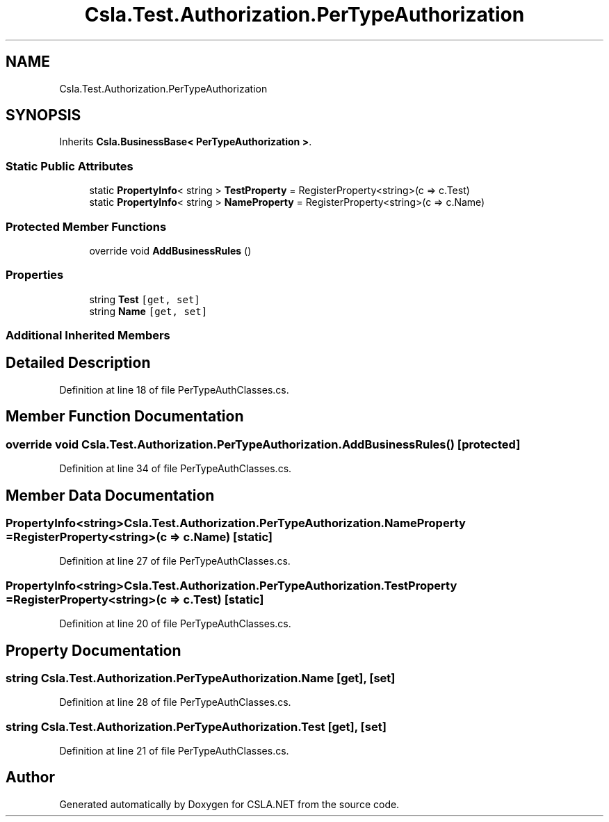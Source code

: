 .TH "Csla.Test.Authorization.PerTypeAuthorization" 3 "Wed Jul 21 2021" "Version 5.4.2" "CSLA.NET" \" -*- nroff -*-
.ad l
.nh
.SH NAME
Csla.Test.Authorization.PerTypeAuthorization
.SH SYNOPSIS
.br
.PP
.PP
Inherits \fBCsla\&.BusinessBase< PerTypeAuthorization >\fP\&.
.SS "Static Public Attributes"

.in +1c
.ti -1c
.RI "static \fBPropertyInfo\fP< string > \fBTestProperty\fP = RegisterProperty<string>(c => c\&.Test)"
.br
.ti -1c
.RI "static \fBPropertyInfo\fP< string > \fBNameProperty\fP = RegisterProperty<string>(c => c\&.Name)"
.br
.in -1c
.SS "Protected Member Functions"

.in +1c
.ti -1c
.RI "override void \fBAddBusinessRules\fP ()"
.br
.in -1c
.SS "Properties"

.in +1c
.ti -1c
.RI "string \fBTest\fP\fC [get, set]\fP"
.br
.ti -1c
.RI "string \fBName\fP\fC [get, set]\fP"
.br
.in -1c
.SS "Additional Inherited Members"
.SH "Detailed Description"
.PP 
Definition at line 18 of file PerTypeAuthClasses\&.cs\&.
.SH "Member Function Documentation"
.PP 
.SS "override void Csla\&.Test\&.Authorization\&.PerTypeAuthorization\&.AddBusinessRules ()\fC [protected]\fP"

.PP
Definition at line 34 of file PerTypeAuthClasses\&.cs\&.
.SH "Member Data Documentation"
.PP 
.SS "\fBPropertyInfo\fP<string> Csla\&.Test\&.Authorization\&.PerTypeAuthorization\&.NameProperty = RegisterProperty<string>(c => c\&.Name)\fC [static]\fP"

.PP
Definition at line 27 of file PerTypeAuthClasses\&.cs\&.
.SS "\fBPropertyInfo\fP<string> Csla\&.Test\&.Authorization\&.PerTypeAuthorization\&.TestProperty = RegisterProperty<string>(c => c\&.Test)\fC [static]\fP"

.PP
Definition at line 20 of file PerTypeAuthClasses\&.cs\&.
.SH "Property Documentation"
.PP 
.SS "string Csla\&.Test\&.Authorization\&.PerTypeAuthorization\&.Name\fC [get]\fP, \fC [set]\fP"

.PP
Definition at line 28 of file PerTypeAuthClasses\&.cs\&.
.SS "string Csla\&.Test\&.Authorization\&.PerTypeAuthorization\&.Test\fC [get]\fP, \fC [set]\fP"

.PP
Definition at line 21 of file PerTypeAuthClasses\&.cs\&.

.SH "Author"
.PP 
Generated automatically by Doxygen for CSLA\&.NET from the source code\&.
